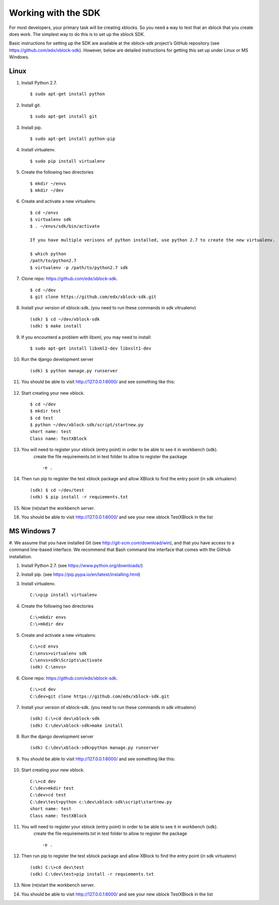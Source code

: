 .. _SDK:

Working with the SDK
====================

For most developers, your primary task will be creating xblocks.
So you need a way to test that an xblock that you create does work.
The simplest way to do this is to set up the xblock SDK.

Basic instructions for setting up the SDK are available at the
xblock-sdk project's GitHub repository
(see https://github.com/edx/xblock-sdk).
However, below are detailed instructions for getting this set up under
Linux or MS Windows.

Linux
-----

#. Install Python 2.7. ::

	$ sudo apt-get install python

#. Install git. ::

	$ sudo apt-get install git

#. Install pip. ::

	$ sudo apt-get install python-pip

#. Install virtualenv. ::

	$ sudo pip install virtualenv

#. Create the following two directories ::

	$ mkdir ~/envs
	$ mkdir ~/dev

#. Create and activate a new virtualenv. ::

	$ cd ~/envs
	$ virtualenv sdk
	$ . ~/envs/sdk/bin/activate

	If you have multiple verisons of python installed, use python 2.7 to create the new virtualenv.

	$ which python
	/path/to/python2.7
	$ virtualenv -p /path/to/python2.7 sdk


#. Clone repo: https://github.com/edx/xblock-sdk. ::

	$ cd ~/dev
	$ git clone https://github.com/edx/xblock-sdk.git

#. Install your version of xblock-sdk. (you need to run these commands in sdk vitrualenv) ::

   (sdk) $ cd ~/dev/xblock-sdk
   (sdk) $ make install

#. If you encounterd a problem with libxml, you may need to install: ::

	$ sudo apt-get install libxml2-dev libxslt1-dev

#. Run the django development server ::

	(sdk) $ python manage.py runserver

#. You should be able to visit http://127.0.0.1:8000/ and see something like this:

	.. image:: _static/workbench_home.png
	   :width: 752px
	   :height: 427px
	   :alt: alternate text
	   :align: center


#. Start creating your new xblock. ::

	$ cd ~/dev
	$ mkdir test
	$ cd test
	$ python ~/dev/xblock-sdk/script/startnew.py
	short name: test
	Class name: TestXBlock

#. You will need to register your xblock (entry point) in order to be able to see it in workbench (sdk). 
	create the file requirements.txt in test folder to allow to register the package ::
	
	-e .


#. Then run pip to register the test xblock package and allow XBlock to find the entry point (in sdk virtualenv) ::

	(sdk) $ cd ~/dev/test
	(sdk) $ pip install -r requiements.txt

#. Now (re)start the workbench server.
   
#. You should be able to visit http://127.0.0.1:8000/ and see your new xblock TestXBlock in the list

.. image:: _static/workbench_test_XBlock.png
   :width: 650px
   :height: 488px
   :alt: alternate text
   :align: center

MS Windows 7
------------

#. We assume that you have installed Git (see
http://git-scm.com/download/win), and that you have access to
a command line-based interface.
We recommend that Bash command line interface that comes with the
GitHub installation.

#. Install Python 2.7. (see https://www.python.org/downloads/)

#. Install pip. (see https://pip.pypa.io/en/latest/installing.html)

#. Install virtualenv. ::
   
	C:\>pip install virtualenv

#. Create the following two directories ::

	C:\>mkdir envs
	C:\>mkdir dev

#. Create and activate a new virtualenv. ::

	C:\>cd envs
	C:\envs>virtualenv sdk
	C:\envs>sdk\Scripts\activate
	(sdk) C:\envs>

#. Clone repo: https://github.com/edx/xblock-sdk. ::

	C:\>cd dev
	C:\dev>git clone https://github.com/edx/xblock-sdk.git

#. Install your version of xblock-sdk. (you need to run these commands in sdk vitrualenv) ::

	(sdk) C:\>cd dev\xblock-sdk
	(sdk) C:\dev\xblock-sdk>make install

#. Run the django development server ::

	(sdk) C:\dev\xblock-sdk>python manage.py runserver

#. You should be able to visit http://127.0.0.1:8000/ and see something like this:

	.. image:: _static/workbench_home.png
	   :width: 752px
	   :height: 427px
	   :alt: alternate text
	   :align: center


#. Start creating your new xblock. ::

	C:\>cd dev
	C:\dev>mkdir test
	C:\dev>cd test
	C:\dev\test>python c:\dev\xblock-sdk\script\startnew.py
	short name: test
	Class name: TestXBlock

#. You will need to register your xblock (entry point) in order to be able to see it in workbench (sdk). 
	create the file requirements.txt in test folder to allow to register the package ::
	
	-e .

#. Then run pip to register the test xblock package and allow XBlock to find the entry point (in sdk virtualenv) ::

	(sdk) C:\>cd dev\test
	(sdk) C:\dev\test>pip install -r requiements.txt

#. Now (re)start the workbench server.
   
#. You should be able to visit http://127.0.0.1:8000/ and see your new xblock TestXBlock in the list

.. image:: _static/workbench_test_XBlock.png
   :width: 650px
   :height: 488px
   :alt: alternate text
   :align: center 